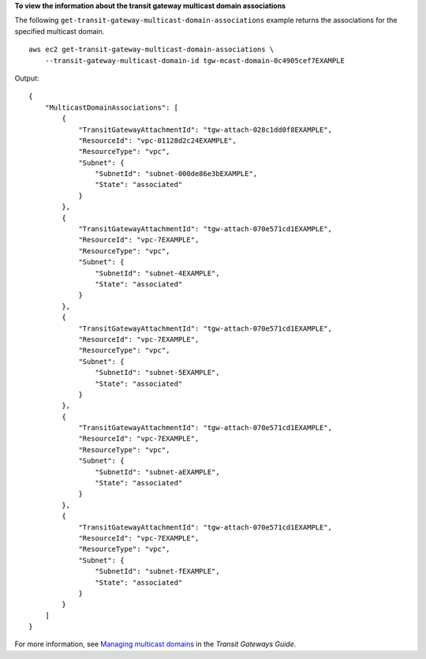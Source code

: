 **To view the information about the transit gateway multicast domain associations**

The following ``get-transit-gateway-multicast-domain-associations`` example returns the associations for the specified multicast domain. ::

    aws ec2 get-transit-gateway-multicast-domain-associations \
        --transit-gateway-multicast-domain-id tgw-mcast-domain-0c4905cef7EXAMPLE

Output::

    {
        "MulticastDomainAssociations": [
            {
                "TransitGatewayAttachmentId": "tgw-attach-028c1dd0f8EXAMPLE",
                "ResourceId": "vpc-01128d2c24EXAMPLE",
                "ResourceType": "vpc",
                "Subnet": {
                    "SubnetId": "subnet-000de86e3bEXAMPLE",
                    "State": "associated"
                }
            },
            {
                "TransitGatewayAttachmentId": "tgw-attach-070e571cd1EXAMPLE",
                "ResourceId": "vpc-7EXAMPLE",
                "ResourceType": "vpc",
                "Subnet": {
                    "SubnetId": "subnet-4EXAMPLE",
                    "State": "associated"
                }
            },
            {
                "TransitGatewayAttachmentId": "tgw-attach-070e571cd1EXAMPLE",
                "ResourceId": "vpc-7EXAMPLE",
                "ResourceType": "vpc",
                "Subnet": {
                    "SubnetId": "subnet-5EXAMPLE",
                    "State": "associated"
                }
            },
            {
                "TransitGatewayAttachmentId": "tgw-attach-070e571cd1EXAMPLE",
                "ResourceId": "vpc-7EXAMPLE",
                "ResourceType": "vpc",
                "Subnet": {
                    "SubnetId": "subnet-aEXAMPLE",
                    "State": "associated"
                }
            },
            {
                "TransitGatewayAttachmentId": "tgw-attach-070e571cd1EXAMPLE",
                "ResourceId": "vpc-7EXAMPLE",
                "ResourceType": "vpc",
                "Subnet": {
                    "SubnetId": "subnet-fEXAMPLE",
                    "State": "associated"
                }
            }
        ]
    }

For more information, see `Managing multicast domains <https://docs.aws.amazon.com/vpc/latest/tgw/manage-domain.html>`__ in the *Transit Gateways Guide*.